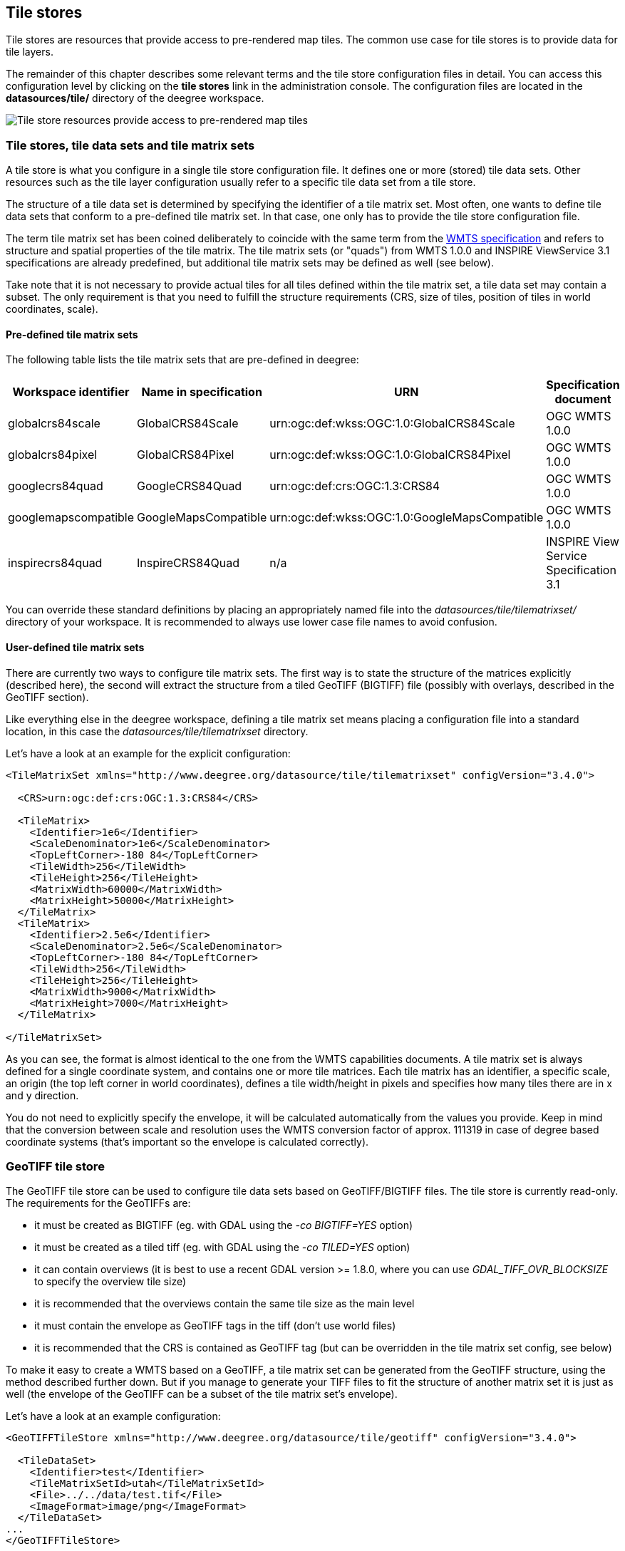 [[anchor-configuration-tilestore]]
== Tile stores

Tile stores are resources that provide access to pre-rendered map tiles.
The common use case for tile stores is to provide data for tile layers.

The remainder of this chapter describes some relevant terms and the tile
store configuration files in detail. You can access this configuration
level by clicking on the *tile stores* link in the administration
console. The configuration files are located in the *datasources/tile/*
directory of the deegree workspace.

image::workspace-overview-tile.png[Tile store resources provide access to pre-rendered map tiles,scaledwidth=80.0%]

=== Tile stores, tile data sets and tile matrix sets

A tile store is what you configure in a single tile store configuration
file. It defines one or more (stored) tile data sets. Other resources
such as the tile layer configuration usually refer to a specific tile
data set from a tile store.

The structure of a tile data set is determined by specifying the
identifier of a tile matrix set. Most often, one wants to define tile
data sets that conform to a pre-defined tile matrix set. In that case,
one only has to provide the tile store configuration file.

The term tile matrix set has been coined deliberately to coincide with
the same term from the http://www.opengeospatial.org/standards/wmts[WMTS
specification] and refers to structure and spatial properties of the
tile matrix. The tile matrix sets (or "quads") from WMTS 1.0.0 and
INSPIRE ViewService 3.1 specifications are already predefined, but
additional tile matrix sets may be defined as well (see below).

Take note that it is not necessary to provide actual tiles for all tiles
defined within the tile matrix set, a tile data set may contain a
subset. The only requirement is that you need to fulfill the structure
requirements (CRS, size of tiles, position of tiles in world
coordinates, scale).

==== Pre-defined tile matrix sets

The following table lists the tile matrix sets that are pre-defined in
deegree:

[width="100%",cols="20%,17%,34%,29%",options="header",]
|===
|Workspace identifier |Name in specification |URN |Specification
document
|globalcrs84scale |GlobalCRS84Scale
|urn:ogc:def:wkss:OGC:1.0:GlobalCRS84Scale |OGC WMTS 1.0.0

|globalcrs84pixel |GlobalCRS84Pixel
|urn:ogc:def:wkss:OGC:1.0:GlobalCRS84Pixel |OGC WMTS 1.0.0

|googlecrs84quad |GoogleCRS84Quad |urn:ogc:def:crs:OGC:1.3:CRS84 |OGC
WMTS 1.0.0

|googlemapscompatible |GoogleMapsCompatible
|urn:ogc:def:wkss:OGC:1.0:GoogleMapsCompatible |OGC WMTS 1.0.0

|inspirecrs84quad |InspireCRS84Quad |n/a |INSPIRE View Service
Specification 3.1
|===

You can override these standard definitions by placing an appropriately
named file into the _datasources/tile/tilematrixset/_ directory of
your workspace. It is recommended to always use lower case file names to
avoid confusion.

==== User-defined tile matrix sets

There are currently two ways to configure tile matrix sets. The first
way is to state the structure of the matrices explicitly (described
here), the second will extract the structure from a tiled GeoTIFF
(BIGTIFF) file (possibly with overlays, described in the GeoTIFF
section).

Like everything else in the deegree workspace, defining a tile matrix
set means placing a configuration file into a standard location, in this
case the _datasources/tile/tilematrixset_ directory.

Let's have a look at an example for the explicit configuration:

[source,xml]
----
<TileMatrixSet xmlns="http://www.deegree.org/datasource/tile/tilematrixset" configVersion="3.4.0">

  <CRS>urn:ogc:def:crs:OGC:1.3:CRS84</CRS>

  <TileMatrix>
    <Identifier>1e6</Identifier>
    <ScaleDenominator>1e6</ScaleDenominator>
    <TopLeftCorner>-180 84</TopLeftCorner>
    <TileWidth>256</TileWidth>
    <TileHeight>256</TileHeight>
    <MatrixWidth>60000</MatrixWidth>
    <MatrixHeight>50000</MatrixHeight>
  </TileMatrix>
  <TileMatrix>
    <Identifier>2.5e6</Identifier>
    <ScaleDenominator>2.5e6</ScaleDenominator>
    <TopLeftCorner>-180 84</TopLeftCorner>
    <TileWidth>256</TileWidth>
    <TileHeight>256</TileHeight>
    <MatrixWidth>9000</MatrixWidth>
    <MatrixHeight>7000</MatrixHeight>
  </TileMatrix>

</TileMatrixSet>
----

As you can see, the format is almost identical to the one from the WMTS
capabilities documents. A tile matrix set is always defined for a single
coordinate system, and contains one or more tile matrices. Each tile
matrix has an identifier, a specific scale, an origin (the top left
corner in world coordinates), defines a tile width/height in pixels and
specifies how many tiles there are in x and y direction.

You do not need to explicitly specify the envelope, it will be
calculated automatically from the values you provide. Keep in mind that
the conversion between scale and resolution uses the WMTS conversion
factor of approx. 111319 in case of degree based coordinate systems
(that's important so the envelope is calculated correctly).

=== GeoTIFF tile store

The GeoTIFF tile store can be used to configure tile data sets based on
GeoTIFF/BIGTIFF files. The tile store is currently read-only. The
requirements for the GeoTIFFs are:

* it must be created as BIGTIFF (eg. with GDAL using the
_-co BIGTIFF=YES_ option)
* it must be created as a tiled tiff (eg. with GDAL using the
_-co TILED=YES_ option)
* it can contain overviews (it is best to use a recent GDAL version >=
1.8.0, where you can use _GDAL_TIFF_OVR_BLOCKSIZE_ to specify the
overview tile size)
* it is recommended that the overviews contain the same tile size as the
main level
* it must contain the envelope as GeoTIFF tags in the tiff (don't use
world files)
* it is recommended that the CRS is contained as GeoTIFF tag (but can be
overridden in the tile matrix set config, see below)

To make it easy to create a WMTS based on a GeoTIFF, a tile matrix set
can be generated from the GeoTIFF structure, using the method described
further down. But if you manage to generate your TIFF files to fit the
structure of another matrix set it is just as well (the envelope of the
GeoTIFF can be a subset of the tile matrix set's envelope).

Let's have a look at an example configuration:

[source,xml]
----
<GeoTIFFTileStore xmlns="http://www.deegree.org/datasource/tile/geotiff" configVersion="3.4.0">

  <TileDataSet>
    <Identifier>test</Identifier>
    <TileMatrixSetId>utah</TileMatrixSetId>
    <File>../../data/test.tif</File>
    <ImageFormat>image/png</ImageFormat>
  </TileDataSet>
...
</GeoTIFFTileStore>
----

(You can define multiple tile data sets within one tile store.)

* The identifier is optional, and defaults to the base name of the file
(in this example test.tif)
* The tile matrix set id references the tile matrix set
* obviously you need to point to the GeoTIFF file
* The image format specifies the _output_ image format, this is relevant
if you use the tile store for a WMTS. The default is image/png.

To generate a tile matrix set from the GeoTIFF, put a file into the
datasources/tile/tilematrixset/ directory. See how it must look like:

[source,xml]
----
<GeoTIFFTileMatrixSet xmlns="http://www.deegree.org/datasource/tile/tilematrixset/geotiff" configVersion="3.4.0">
  <StorageCRS>EPSG:26912</StorageCRS>
  <File>../../../data/utah.tif</File>
</GeoTIFFTileMatrixSet>
----

The storage crs is optional if the file contains an appropriate GeoTIFF
tag, but can be used to override it.

=== File system tile store

The file system tile store can be used to provide tiles from
http://tilecache.org[tile cache] like directory hierarchies. This tile
store is read-write.

Let's explain the configuration using an example:

[source,xml]
----
<FileSystemTileStore xmlns="http://www.deegree.org/datasource/tile/filesystem" configVersion="3.4.0">

  <TileDataSet>
    <Identifier>layer1</Identifier>
    <TileMatrixSetId>inspirecrs84quad</TileMatrixSetId>
    <TileCacheDiskLayout>
      <LayerDirectory>../../data/tiles/layer1</LayerDirectory>
      <FileType>png</FileType>
    </TileCacheDiskLayout>
  </TileDataSet>
...
</FileSystemTileStore>
----

(You can define multiple tile data sets within one tile store.)

* The identifier is optional, default is the layer directory base name
* The tile matrix set id references the tile matrix set
* Currently only the tile cache disk layout is supported. Just point to
the layer directory and specify the file type of the images (png is
recommended, but most image formats are supported)

Please note that if you use external tools to seed the tile store, you
need to make sure the resulting structure is compatible. The _00_
directory corresponds to the _first_ tile matrix of the referenced tile
matrix set, _01_ to the second tile matrix and so on.

=== Remote WMS tile store

The remote WMS tile store can be used to generate tiles on-the-fly from
a WMS service. This tile store is read-only.

While you can configure multiple tile data sets in one remote WMS tile
store configuration, they will all be based on one WMS.

Let's have a look at an example:

[source,xml]
----
<RemoteWMSTileStore xmlns="http://www.deegree.org/datasource/tile/remotewms" configVersion="3.4.0">

  <RemoteWMSId>wms1</RemoteWMSId>

  <TileDataSet>
    <Identifier>satellite</Identifier>
    <TileMatrixSetId>inspirecrs84quad</TileMatrixSetId>
    <OutputFormat>image/png</OutputFormat>
    <RequestParams>
      <Layers>SatelliteProvo</Layers>
      <Styles>default</Styles>
      <Format>image/png</Format>
      <CRS>EPSG:4326</CRS>
    </RequestParams>
  </TileDataSet>
...
</RemoteWMSTileStore>
----

* The remote wms id is mandatory, and must point to a WMS type remote
ows resource
* The identifier for the tile data sets is mandatory
* The tile matrix set id references the tile matrix set
* The output format is relevant if you use this tile data set in a WMTS

* The request params section specifies parameters to be used in the
GetMap requests sent to the WMS:::
  * The layers parameter can be used to specify one or more (comma
  separated) layers to request
  * The styles parameter must correspond to the layers parameter (works
  the same like GetMap)
  * The format parameter specifies the image format to request from the
  WMS
  * The CRS parameter specifies which CRS to use when requesting

Additionally you can specify default and override values for request
parameters within the request params block. Just add _Parameter_ tags
as described in the <<anchor-configuration-layer-request-options>> layer
chapter. The replacing/defaulting currently only works when you
configure a WMTS on top of this tile store. _GetTile_ parameters are
then mapped to _GetMap_ requests to the backend, and
_GetFeatureInfo_ WMTS parameters to _GetFeatureInfo_ WMS parameters
on the backend.

=== Remote WMTS tile store

The remote WMTS tile store can be used to generate tiles on-the-fly from
a WMTS service. This tile store is read-only.

While you can configure multiple tile data sets in one remote WMTS tile
store configuration, they will all be based on one WMTS.

Let's have a look at an example:

[source,xml]
----
<RemoteWMTSTileStore xmlns="http://www.deegree.org/datasource/tile/remotewmts" configVersion="3.4.0">

  <RemoteWMTSId>wmts1</RemoteWMTSId>

  <TileDataSet>
    <Identifier>satellite</Identifier>
    <OutputFormat>image/png</OutputFormat>
    <TileMatrixSetId>EPSG:4326</TileMatrixSetId>
    <RequestParams>
      <Layer>SatelliteProvo</Layer>
      <Style>default</Style>
      <Format>image/png</Format>
      <TileMatrixSet>EPSG:4326</TileMatrixSet>
    </RequestParams>
  </TileDataSet>

</RemoteWMTSTileStore>
----

* The remote WMTS id is mandatory, and must point to a WMTS type remote
OWS resource
* The identifier for the tile data sets is optional, defaults to the
value of the Layer request parameter
* The output format is relevant if you want to use this tile data set in
a WMTS, defaults to the value of the Format request parameter
* The tile matrix set id references the local tile matrix set you want
to use, defaults to the value of the TileMatrixSet request parameter

* The request params section specifies parameters to be used in the
GetTile requests sent to the WMTS:::
  * The layer parameter specifies the layer name to request
  * The style parameter specifies the style name to request
  * The format parameter specifies the image format to request
  * The tile matrix set parameter specifies the tile matrix set to
  request

Please note that you need a locally configured tile matrix set that
corresponds exactly to the tile matrix set of the remote WMTS. They need
not have the same identifier(s) (just configure the TileMatrixSetId
option if they differ), but the structure (coordinate system, tile size,
number of tiles per matrix etc.) needs to be identical.

Additionally you can specify default and override values for request
parameters within the request params block. Just add _Parameter_ tags
as described in the <<anchor-configuration-layer-request-options>> layer
chapter. The replacing/defaulting currently only works when you
configure a WMTS on top of this tile store. Please note that the
_scope_ attribute allows _GetTile_ and _GetFeatureInfo_, as
_GetMap_ is not supported by WMTS services.
